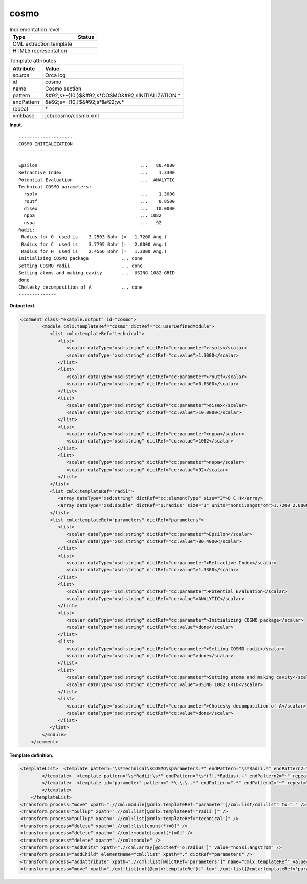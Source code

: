.. _cosmo-d3e27100:

cosmo
=====

.. table:: Implementation level

   +----------------------------------------------------------------------------------------------------------------------------+----------------------------------------------------------------------------------------------------------------------------+
   | Type                                                                                                                       | Status                                                                                                                     |
   +============================================================================================================================+============================================================================================================================+
   | CML extraction template                                                                                                    | |image0|                                                                                                                   |
   +----------------------------------------------------------------------------------------------------------------------------+----------------------------------------------------------------------------------------------------------------------------+
   | HTML5 representation                                                                                                       | |image1|                                                                                                                   |
   +----------------------------------------------------------------------------------------------------------------------------+----------------------------------------------------------------------------------------------------------------------------+

.. table:: Template attributes

   +----------------------------------------------------------------------------------------------------------------------------+----------------------------------------------------------------------------------------------------------------------------+
   | Attribute                                                                                                                  | Value                                                                                                                      |
   +============================================================================================================================+============================================================================================================================+
   | *source*                                                                                                                   | Orca log                                                                                                                   |
   +----------------------------------------------------------------------------------------------------------------------------+----------------------------------------------------------------------------------------------------------------------------+
   | id                                                                                                                         | cosmo                                                                                                                      |
   +----------------------------------------------------------------------------------------------------------------------------+----------------------------------------------------------------------------------------------------------------------------+
   | name                                                                                                                       | Cosmo section                                                                                                              |
   +----------------------------------------------------------------------------------------------------------------------------+----------------------------------------------------------------------------------------------------------------------------+
   | pattern                                                                                                                    | &#92;s*-{10,}$&#92;s*COSMO&#92;sINITIALIZATION.\*                                                                          |
   +----------------------------------------------------------------------------------------------------------------------------+----------------------------------------------------------------------------------------------------------------------------+
   | endPattern                                                                                                                 | &#92;s*-{10,}$&#92;s*&#92;w.\*                                                                                             |
   +----------------------------------------------------------------------------------------------------------------------------+----------------------------------------------------------------------------------------------------------------------------+
   | repeat                                                                                                                     | \*                                                                                                                         |
   +----------------------------------------------------------------------------------------------------------------------------+----------------------------------------------------------------------------------------------------------------------------+
   | xml:base                                                                                                                   | job/cosmo/cosmo.xml                                                                                                        |
   +----------------------------------------------------------------------------------------------------------------------------+----------------------------------------------------------------------------------------------------------------------------+

**Input.**

::

   --------------------
   COSMO INITIALIZATION
   --------------------

   Epsilon                                      ...   80.4000
   Refractive Index                             ...    1.3300
   Potential Evaluation                         ...  ANALYTIC
   Technical COSMO parameters:
     rsolv                                      ...    1.3000
     routf                                      ...    0.8500
     disex                                      ...   10.0000
     nppa                                       ... 1082   
     nspa                                       ...   92   
   Radii:
    Radius for O  used is    3.2503 Bohr (=   1.7200 Ang.)
    Radius for C  used is    3.7795 Bohr (=   2.0000 Ang.)
    Radius for H  used is    2.4566 Bohr (=   1.3000 Ang.)
   Initializing COSMO package            ... done
   Setting COSMO radii                   ... done
   Setting atoms and making cavity       ...  USING 1082 GRID
   done
   Cholesky decomposition of A           ... done
   --------------

**Output text.**

.. code:: xml

   <comment class="example.output" id="cosmo">
           <module cmlx:templateRef="cosmo" dictRef="cc:userDefinedModule">
              <list cmlx:templateRef="technical">
                 <list>
                    <scalar dataType="xsd:string" dictRef="cc:parameter">rsolv</scalar>
                    <scalar dataType="xsd:string" dictRef="cc:value">1.3000</scalar>
                 </list>
                 <list>
                    <scalar dataType="xsd:string" dictRef="cc:parameter">routf</scalar>
                    <scalar dataType="xsd:string" dictRef="cc:value">0.8500</scalar>
                 </list>
                 <list>
                    <scalar dataType="xsd:string" dictRef="cc:parameter">disex</scalar>
                    <scalar dataType="xsd:string" dictRef="cc:value">10.0000</scalar>
                 </list>
                 <list>
                    <scalar dataType="xsd:string" dictRef="cc:parameter">nppa</scalar>
                    <scalar dataType="xsd:string" dictRef="cc:value">1082</scalar>
                 </list>
                 <list>
                    <scalar dataType="xsd:string" dictRef="cc:parameter">nspa</scalar>
                    <scalar dataType="xsd:string" dictRef="cc:value">92</scalar>
                 </list>
              </list>
              <list cmlx:templateRef="radii">
                 <array dataType="xsd:string" dictRef="cc:elementType" size="3">O C H</array>
                 <array dataType="xsd:double" dictRef="o:radius" size="3" units="nonsi:angstrom">1.7200 2.0000 1.3000</array>
              </list>
              <list cmlx:templateRef="parameters" dictRef="parameters">
                 <list>
                    <scalar dataType="xsd:string" dictRef="cc:parameter">Epsilon</scalar>
                    <scalar dataType="xsd:string" dictRef="cc:value">80.4000</scalar>
                 </list>
                 <list>
                    <scalar dataType="xsd:string" dictRef="cc:parameter">Refractive Index</scalar>
                    <scalar dataType="xsd:string" dictRef="cc:value">1.3300</scalar>
                 </list>
                 <list>
                    <scalar dataType="xsd:string" dictRef="cc:parameter">Potential Evaluation</scalar>
                    <scalar dataType="xsd:string" dictRef="cc:value">ANALYTIC</scalar>
                 </list>
                 <list>
                    <scalar dataType="xsd:string" dictRef="cc:parameter">Initializing COSMO package</scalar>
                    <scalar dataType="xsd:string" dictRef="cc:value">done</scalar>
                 </list>
                 <list>
                    <scalar dataType="xsd:string" dictRef="cc:parameter">Setting COSMO radii</scalar>
                    <scalar dataType="xsd:string" dictRef="cc:value">done</scalar>
                 </list>
                 <list>
                    <scalar dataType="xsd:string" dictRef="cc:parameter">Setting atoms and making cavity</scalar>
                    <scalar dataType="xsd:string" dictRef="cc:value">USING 1082 GRID</scalar>
                 </list>
                 <list>
                    <scalar dataType="xsd:string" dictRef="cc:parameter">Cholesky decomposition of A</scalar>
                    <scalar dataType="xsd:string" dictRef="cc:value">done</scalar>
                 </list>
              </list>
           </module>
       </comment>

**Template definition.**

.. code:: xml

   <templateList>  <template pattern="\s*Technical\sCOSMO\sparameters.*" endPattern="\s*Radii.*" endPattern2="\w.*" endPattern3="~" repeat="*">    <record />    <record id="technical" repeat="*">{X,cc:parameter}\.\.\.{X,cc:value}</record>
           </template>  <template pattern="\s*Radii:\s*" endPattern="\s*(?!.*Radius).+" endPattern2="~" repeat="*">    <record />    <record id="radii" repeat="*" makeArray="true">\s*Radius\sfor{A,cc:elementType}used\sis.*\(={F,o:radius}.*</record>
           </template>  <template id="parameter" pattern=".*\.\.\..*" endPattern=".*" endPattern2="~" repeat="*">    <record>{X,cc:parameter}\.\.\.{X,cc:value}</record>
           </template>
       </templateList>
   <transform process="move" xpath=".//cml:module[@cmlx:templateRef='parameter']/cml:list/cml:list" to="." />
   <transform process="pullup" xpath=".//cml:list[@cmlx:templateRef='radii']" />
   <transform process="pullup" xpath=".//cml:list[@cmlx:templateRef='technical']" />
   <transform process="delete" xpath=".//cml:list[count(*)=0]" />
   <transform process="delete" xpath=".//cml:module[count(*)=0]" />
   <transform process="delete" xpath=".//cml:module" />
   <transform process="addUnits" xpath=".//cml:array[@dictRef='o:radius']" value="nonsi:angstrom" />
   <transform process="addChild" elementName="cml:list" xpath="." dictRef="parameters" />
   <transform process="addAttribute" xpath=".//cml:list[@dictRef='parameters']" name="cmlx:templateRef" value="parameters" />
   <transform process="move" xpath="./cml:list[not(@cmlx:templateRef)]" to="./cml:list[@cmlx:templateRef='parameters']" />

.. |image0| image:: ../../imgs/Total.png
.. |image1| image:: ../../imgs/Total.png
